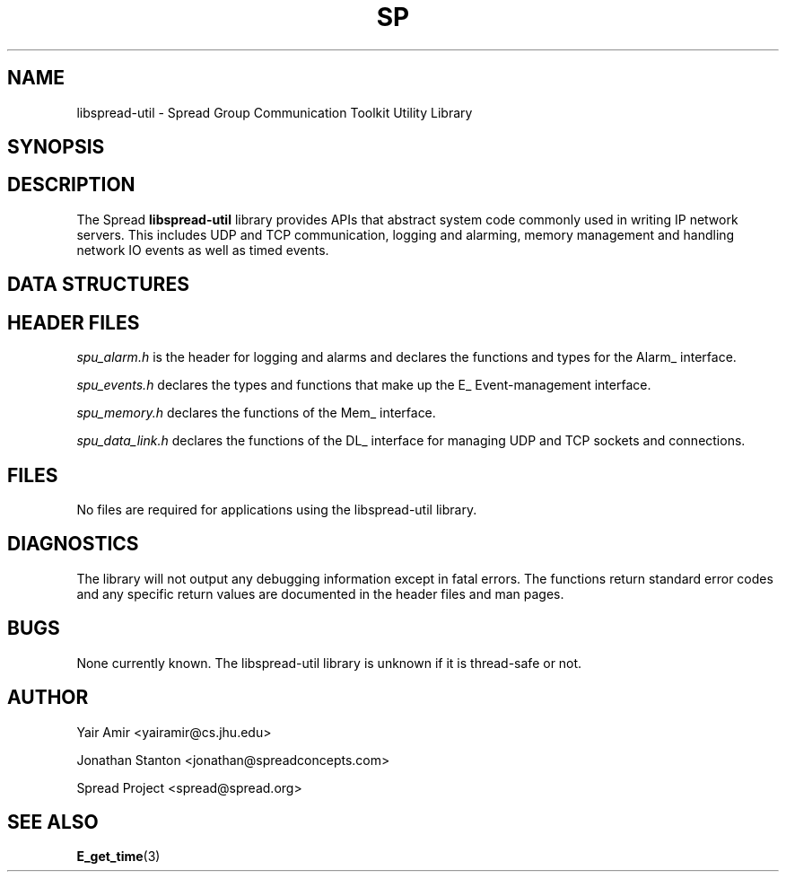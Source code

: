 .\" Process this file with
.\" groff -man -Tascii foo.1
.\"
.TH SP 3 "Februrary 2012" Spread "User Manuals"
.SH "NAME"
libspread-util \- Spread Group Communication Toolkit Utility Library
.SH "SYNOPSIS"
.SH "DESCRIPTION"
The Spread 
.B libspread-util
library provides APIs that abstract system code commonly used in writing IP network servers. 
This includes UDP and TCP communication, logging and alarming, memory management and handling
network IO events as well as timed events. 
.SH "DATA STRUCTURES"
.SH "HEADER FILES"
.I spu_alarm.h
is the header for logging and alarms and declares the functions and types
for the Alarm_ interface.  

.I spu_events.h
declares the types and functions that make up the E_ Event-management 
interface.

.I spu_memory.h
declares the functions of the Mem_ interface. 

.I spu_data_link.h
declares the functions of the DL_ interface for managing UDP and TCP sockets and connections. 

.SH "FILES"
No files are required for applications using the libspread-util library.
.SH "DIAGNOSTICS"
The library will not output any debugging information except in fatal errors.
The functions return standard error codes and any specific return values
are documented in the header files and man pages. 

.SH "BUGS"
None currently known. The libspread-util library is unknown if it is thread-safe or not. 
.SH AUTHOR
Yair Amir <yairamir@cs.jhu.edu>
.PP
Jonathan Stanton <jonathan@spreadconcepts.com>
.PP
Spread Project <spread@spread.org>
.SH "SEE ALSO"
.BR E_get_time (3)


